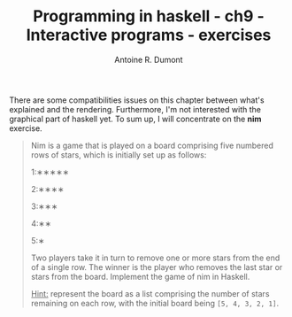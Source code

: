 #+BLOG: tony-blog
#+TITLE: Programming in haskell - ch9 - Interactive programs - exercises
#+AUTHOR: Antoine R. Dumont
#+OPTIONS:
#+TAGS: haskell, exercises, functional-programming, IO, Interactive programs
#+CATEGORY: haskell, exercises, functional-programming, IO, Integractive programs
#+DESCRIPTION: Learning haskell and solving problems using reasoning and 'repl'ing
#+STARTUP: indent
#+STARTUP: hidestars odd

There are some compatibilities issues on this chapter between what's explained and the rendering.
Furthermore, I'm not interested with the graphical part of haskell yet.
To sum up, I will concentrate on the *nim* exercise.

#+begin_quote
Nim is a game that is played on a board comprising five numbered rows of stars, which is initially set up as follows:

1:∗∗∗∗∗

2:∗∗∗∗

3:∗∗∗

4:∗∗

5:∗

Two players take it in turn to remove one or more stars from the end of a single row.
The winner is the player who removes the last star or stars from the board.
Implement the game of nim in Haskell.

_Hint:_ represent the board as a list comprising the number of stars remaining on each row, with the initial board being =[5, 4, 3, 2, 1]=.
#+end_quote
